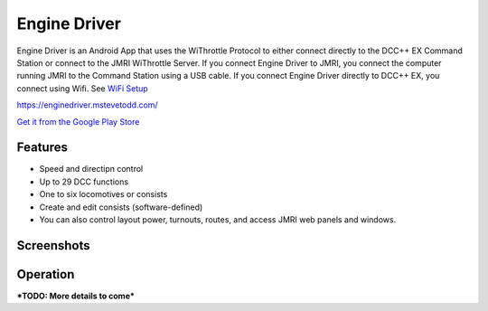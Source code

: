 ******************
Engine Driver
******************

.. image:: ../_static/images/throttles/icon_android.png
   :alt: Android Logo
   :scale: 30%
   :align: left

Engine Driver is an Android App that uses the WiThrottle Protocol to either connect directly to the DCC++ EX Command Station or connect to the JMRI WiThrottle Server. If you connect Engine Driver to JMRI, you connect the computer running JMRI to the Command Station using a USB cable. If you connect Engine Driver directly to DCC++ EX, you connect using Wifi. See `WiFi Setup <../get-started/wifi-setup>`_

https://enginedriver.mstevetodd.com/

`Get it from the Google Play Store <https://play.google.com/store/apps/details?id=jmri.enginedriver>`_

   .. raw:: html
      
      <iframe width="336" height="189" src="https://www.youtube.com/embed/N6TWR7fIl0A" frameborder="0" allow="accelerometer; autoplay; clipboard-write; encrypted-media; gyroscope; picture-in-picture" allowfullscreen></iframe>

.. _ed-features:

Features
==========

* Speed and directipn control
* Up to 29 DCC functions
* One to six locomotives or consists 
* Create and edit consists (software-defined)
* You can also control layout power, turnouts, routes, and access JMRI web panels and windows.

.. _ed-screenshots:

Screenshots
============

.. image:: ../_static/images/throttles/ed1.png
   :alt: Engine Driver Main Screen
   :scale: 30%
   :align: left

.. image:: ../_static/images/throttles/ed2.png
   :alt: Engine Driver 2
   :scale: 30%
   :align: left

.. image:: ../_static/images/throttles/ed3.png
   :alt: Engine Driver 3
   :scale: 30%
   :align: left

.. image:: ../_static/images/throttles/ed4.png
   :alt: Engine Driver 4
   :scale: 30%
   :aligne: left

.. _ed-operation:

Operation
===========


***TODO: More details to come***